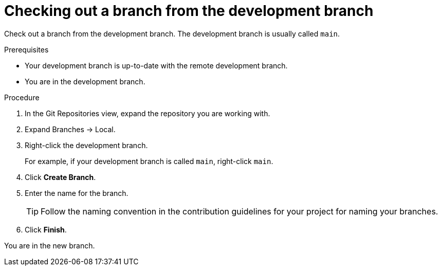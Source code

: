 // Module included in the following assemblies:
//
// <List assemblies here, each on a new line>

[id="proc-checking-out-a-branch-from-the-development-branch_{context}"]
= Checking out a branch from the development branch

[role="_abstract"]
Check out a branch from the development branch. The development branch is usually called `main`.

.Prerequisites
* Your development branch is up-to-date with the remote development branch.
* You are in the development branch.

.Procedure
. In the Git Repositories view, expand the repository you are working with.
. Expand Branches → Local.
. Right-click the development branch.
+
For example, if your development branch is called `main`, right-click `main`.
. Click *Create Branch*.
. Enter the name for the branch.
+
TIP: Follow the naming convention in the contribution guidelines for your project for naming your branches.
 
. Click *Finish*.

You are in the new branch.
